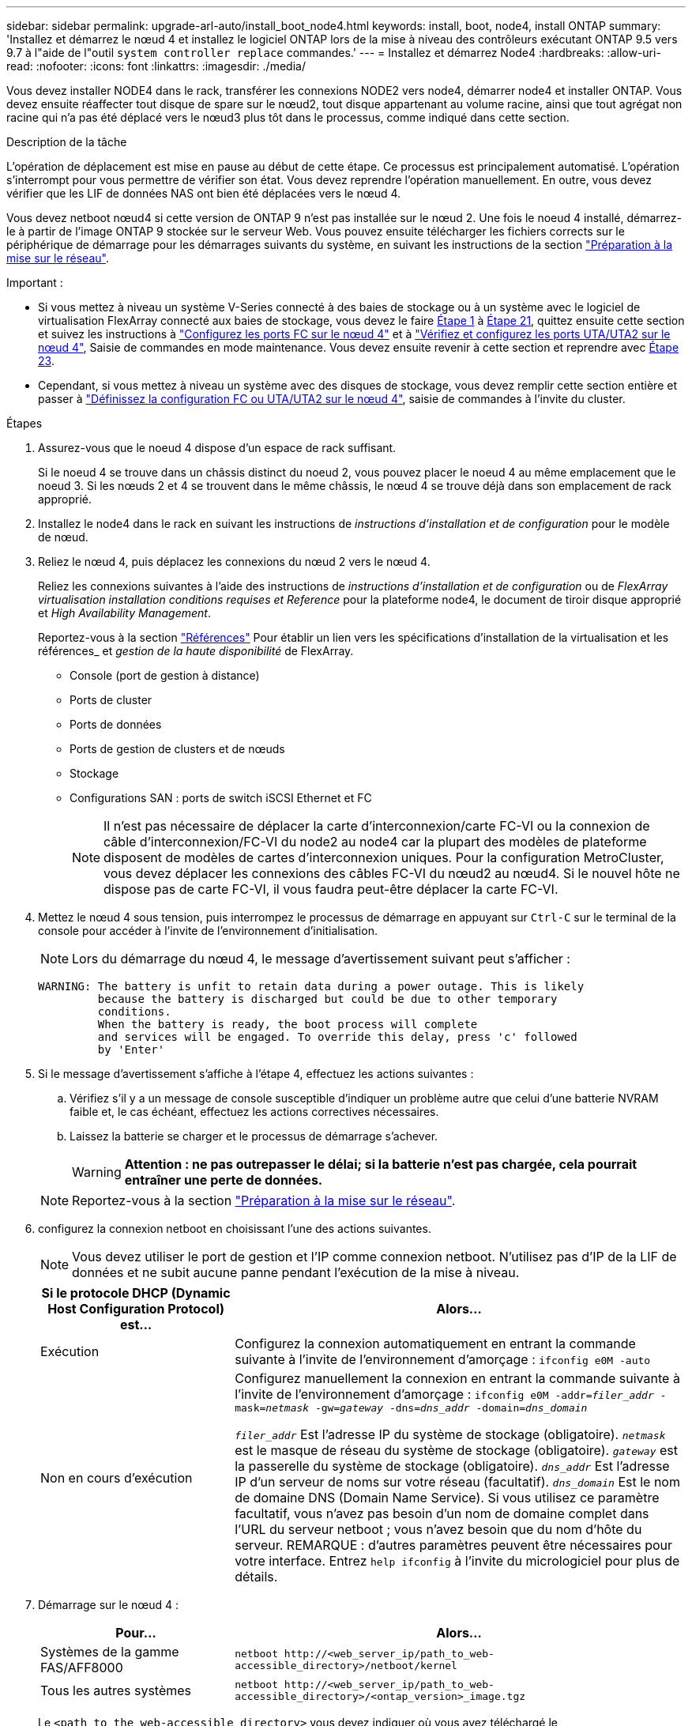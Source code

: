 ---
sidebar: sidebar 
permalink: upgrade-arl-auto/install_boot_node4.html 
keywords: install, boot, node4, install ONTAP 
summary: 'Installez et démarrez le nœud 4 et installez le logiciel ONTAP lors de la mise à niveau des contrôleurs exécutant ONTAP 9.5 vers 9.7 à l"aide de l"outil `system controller replace` commandes.' 
---
= Installez et démarrez Node4
:hardbreaks:
:allow-uri-read: 
:nofooter: 
:icons: font
:linkattrs: 
:imagesdir: ./media/


[role="lead"]
Vous devez installer NODE4 dans le rack, transférer les connexions NODE2 vers node4, démarrer node4 et installer ONTAP. Vous devez ensuite réaffecter tout disque de spare sur le nœud2, tout disque appartenant au volume racine, ainsi que tout agrégat non racine qui n'a pas été déplacé vers le nœud3 plus tôt dans le processus, comme indiqué dans cette section.

.Description de la tâche
L'opération de déplacement est mise en pause au début de cette étape. Ce processus est principalement automatisé. L'opération s'interrompt pour vous permettre de vérifier son état. Vous devez reprendre l'opération manuellement. En outre, vous devez vérifier que les LIF de données NAS ont bien été déplacées vers le nœud 4.

Vous devez netboot nœud4 si cette version de ONTAP 9 n'est pas installée sur le nœud 2. Une fois le noeud 4 installé, démarrez-le à partir de l'image ONTAP 9 stockée sur le serveur Web. Vous pouvez ensuite télécharger les fichiers corrects sur le périphérique de démarrage pour les démarrages suivants du système, en suivant les instructions de la section link:prepare_for_netboot.html["Préparation à la mise sur le réseau"].

.Important :
* Si vous mettez à niveau un système V-Series connecté à des baies de stockage ou à un système avec le logiciel de virtualisation FlexArray connecté aux baies de stockage, vous devez le faire <<auto_install4_step1,Étape 1>> à <<auto_install4_step21,Étape 21>>, quittez ensuite cette section et suivez les instructions à link:set_fc_or_uta_uta2_config_node4.html#configure-fc-ports-on-node4["Configurez les ports FC sur le nœud 4"] et à link:set_fc_or_uta_uta2_config_node4.html#check-and-configure-utauta2-ports-on-node4["Vérifiez et configurez les ports UTA/UTA2 sur le nœud 4"], Saisie de commandes en mode maintenance. Vous devez ensuite revenir à cette section et reprendre avec <<auto_install4_step23,Étape 23>>.
* Cependant, si vous mettez à niveau un système avec des disques de stockage, vous devez remplir cette section entière et passer à link:set_fc_or_uta_uta2_config_node4.html["Définissez la configuration FC ou UTA/UTA2 sur le nœud 4"], saisie de commandes à l'invite du cluster.


.Étapes
. [[auto_install4_step1]]Assurez-vous que le noeud 4 dispose d'un espace de rack suffisant.
+
Si le noeud 4 se trouve dans un châssis distinct du noeud 2, vous pouvez placer le noeud 4 au même emplacement que le noeud 3. Si les nœuds 2 et 4 se trouvent dans le même châssis, le nœud 4 se trouve déjà dans son emplacement de rack approprié.

. Installez le node4 dans le rack en suivant les instructions de _instructions d'installation et de configuration_ pour le modèle de nœud.
. Reliez le nœud 4, puis déplacez les connexions du nœud 2 vers le nœud 4.
+
Reliez les connexions suivantes à l'aide des instructions de _instructions d'installation et de configuration_ ou de _FlexArray virtualisation installation conditions requises et Reference_ pour la plateforme node4, le document de tiroir disque approprié et _High Availability Management_.

+
Reportez-vous à la section link:other_references.html["Références"] Pour établir un lien vers les spécifications d'installation de la virtualisation et les références_ et _gestion de la haute disponibilité_ de FlexArray.

+
** Console (port de gestion à distance)
** Ports de cluster
** Ports de données
** Ports de gestion de clusters et de nœuds
** Stockage
** Configurations SAN : ports de switch iSCSI Ethernet et FC
+

NOTE: Il n'est pas nécessaire de déplacer la carte d'interconnexion/carte FC-VI ou la connexion de câble d'interconnexion/FC-VI du node2 au node4 car la plupart des modèles de plateforme disposent de modèles de cartes d'interconnexion uniques. Pour la configuration MetroCluster, vous devez déplacer les connexions des câbles FC-VI du nœud2 au nœud4. Si le nouvel hôte ne dispose pas de carte FC-VI, il vous faudra peut-être déplacer la carte FC-VI.



. Mettez le nœud 4 sous tension, puis interrompez le processus de démarrage en appuyant sur `Ctrl-C` sur le terminal de la console pour accéder à l'invite de l'environnement d'initialisation.
+

NOTE: Lors du démarrage du nœud 4, le message d'avertissement suivant peut s'afficher :

+
....
WARNING: The battery is unfit to retain data during a power outage. This is likely
         because the battery is discharged but could be due to other temporary
         conditions.
         When the battery is ready, the boot process will complete
         and services will be engaged. To override this delay, press 'c' followed
         by 'Enter'
....
. Si le message d'avertissement s'affiche à l'étape 4, effectuez les actions suivantes :
+
.. Vérifiez s'il y a un message de console susceptible d'indiquer un problème autre que celui d'une batterie NVRAM faible et, le cas échéant, effectuez les actions correctives nécessaires.
.. Laissez la batterie se charger et le processus de démarrage s'achever.
+

WARNING: *Attention : ne pas outrepasser le délai; si la batterie n'est pas chargée, cela pourrait entraîner une perte de données.*

+

NOTE: Reportez-vous à la section link:prepare_for_netboot.html["Préparation à la mise sur le réseau"].





. [[step6]]configurez la connexion netboot en choisissant l'une des actions suivantes.
+

NOTE: Vous devez utiliser le port de gestion et l'IP comme connexion netboot. N'utilisez pas d'IP de la LIF de données et ne subit aucune panne pendant l'exécution de la mise à niveau.

+
[cols="30,70"]
|===
| Si le protocole DHCP (Dynamic Host Configuration Protocol) est... | Alors... 


| Exécution | Configurez la connexion automatiquement en entrant la commande suivante à l'invite de l'environnement d'amorçage :
`ifconfig e0M -auto` 


| Non en cours d'exécution | Configurez manuellement la connexion en entrant la commande suivante à l'invite de l'environnement d'amorçage :
`ifconfig e0M -addr=_filer_addr_ -mask=_netmask_ -gw=_gateway_ -dns=_dns_addr_ -domain=_dns_domain_`

`_filer_addr_` Est l'adresse IP du système de stockage (obligatoire).
`_netmask_` est le masque de réseau du système de stockage (obligatoire).
`_gateway_` est la passerelle du système de stockage (obligatoire).
`_dns_addr_` Est l'adresse IP d'un serveur de noms sur votre réseau (facultatif).
`_dns_domain_` Est le nom de domaine DNS (Domain Name Service). Si vous utilisez ce paramètre facultatif, vous n'avez pas besoin d'un nom de domaine complet dans l'URL du serveur netboot ; vous n'avez besoin que du nom d'hôte du serveur. REMARQUE : d'autres paramètres peuvent être nécessaires pour votre interface. Entrez `help ifconfig` à l'invite du micrologiciel pour plus de détails. 
|===
. Démarrage sur le nœud 4 :
+
[cols="30,70"]
|===
| Pour... | Alors... 


| Systèmes de la gamme FAS/AFF8000 | `netboot \http://<web_server_ip/path_to_web-accessible_directory>/netboot/kernel` 


| Tous les autres systèmes | `netboot \http://<web_server_ip/path_to_web-accessible_directory>/<ontap_version>_image.tgz` 
|===
+
Le `<path_to_the_web-accessible_directory>` vous devez indiquer où vous avez téléchargé le `<ontap_version>_image.tgz` À l'étape 1 de la section link:prepare_for_netboot.html["Préparation à la mise sur le réseau"].

+

NOTE: N'interrompez pas l'amorçage.

. Dans le menu de démarrage, sélectionnez option `(7) Install new software first`.
+
Cette option de menu permet de télécharger et d'installer la nouvelle image ONTAP sur le périphérique d'amorçage.

+
Ne tenez pas compte du message suivant :

+
`This procedure is not supported for Non-Disruptive Upgrade on an HA pair`

+
Cette remarque s'applique aux mises à niveau de ONTAP sans interruption et non aux mises à niveau des contrôleurs.

+

NOTE: Utilisez toujours netboot pour mettre à jour le nouveau nœud vers l'image souhaitée. Si vous utilisez une autre méthode pour installer l'image sur le nouveau contrôleur, il est possible que l'image incorrecte soit installée. Ce problème s'applique à toutes les versions de ONTAP. Procédure netboot combinée avec l'option `(7) Install new software` Efface le support de démarrage et place la même version de ONTAP sur les deux partitions d'image.

. Si vous êtes invité à poursuivre la procédure, entrez `y`, Et lorsque vous êtes invité à saisir l'URL du pack :
+
`\http://<web_server_ip/path_to_web-accessible_directory>/<ontap_version>_image.tgz`

. Procédez comme suit pour redémarrer le module de contrôleur :
+
.. Entrez `n` pour ignorer la récupération de sauvegarde lorsque l'invite suivante s'affiche :
+
....
Do you want to restore the backup configuration now? {y|n}
....
.. Redémarrez en entrant `y` lorsque vous voyez l'invite suivante :
+
....
The node must be rebooted to start using the newly installed software. Do you want to reboot now? {y|n}
....
+
Le module de contrôleur redémarre mais s'arrête au menu d'amorçage car le périphérique d'amorçage a été reformaté et les données de configuration doivent être restaurées.



. Sélectionnez le mode maintenance `5` dans le menu de démarrage et entrez `y` lorsque vous êtes invité à poursuivre le démarrage.
. Vérifiez que le contrôleur et le châssis sont configurés en tant que haute disponibilité :
+
`ha-config show`

+
L'exemple suivant montre la sortie du `ha-config show` commande :

+
....
Chassis HA configuration: ha
Controller HA configuration: ha
....
+

NOTE: Le système enregistre dans une PROM, qu'il soit dans une paire HA ou dans une configuration autonome. L'état doit être le même sur tous les composants du système autonome ou de la paire haute disponibilité.

. Si le contrôleur et le châssis ne sont pas configurés comme HA, utilisez les commandes suivantes pour corriger la configuration :
+
`ha-config modify controller ha`

+
`ha-config modify chassis ha`

+
Si vous disposez d'une configuration MetroCluster, utilisez les commandes suivantes pour modifier le contrôleur et le châssis :

+
`ha-config modify controller mcc`

+
`ha-config modify chassis mcc`

. Quitter le mode maintenance :
+
`halt`

+
Interrompez l'AUTOBOOT en appuyant sur Ctrl-C dans l'invite de l'environnement de démarrage.

. [[auto_install4_step15]]sur le noeud 3, vérifiez la date, l'heure et le fuseau horaire du système :
+
`date`

. Sur le nœud 4, vérifiez la date à l'aide de la commande suivante à l'invite de l'environnement d'initialisation :
+
`show date`

. Si nécessaire, définissez la date sur le node4 :
+
`set date _mm/dd/yyyy_`

. Sur le nœud 4, vérifiez l'heure à l'aide de la commande suivante à l'invite de l'environnement d'amorçage :
+
`show time`

. Si nécessaire, définissez l'heure sur le node4 :
+
`set time _hh:mm:ss_`

. Dans le chargeur de démarrage, définissez l'ID système partenaire sur le nœud 4 :
+
`setenv partner-sysid _node3_sysid_`

+
Pour node4, `partner-sysid` doit être celui du noeud 3.

+
Enregistrer les paramètres :

+
`saveenv`

. [[auto_install4_step21]] Vérifiez l' `partner-sysid` pour le nœud 4 :
+
`printenv partner-sysid`

. [[step22]]effectuer l'une des actions suivantes :
+
[cols="30,70"]
|===
| Si votre système... | Alors... 


| Possède des disques et aucun stockage interne | Accédez à <<auto_install4_step23,Étape 23>>. 


| Est un système V-Series ou un système avec le logiciel de virtualisation FlexArray connecté aux baies de stockage  a| 
.. Passez à la section link:set_fc_or_uta_uta2_config_node4.html["Définissez la configuration FC ou UTA/UTA2 sur le nœud 4"] complétez les sous-sections de cette section.
.. Revenez à cette section et suivez les étapes restantes, en commençant par <<auto_install4_step23,Étape 23>>.



IMPORTANT: Vous devez reconfigurer les ports intégrés FC, les ports intégrés CNA et les cartes CNA avant de démarrer ONTAP sur le système V-Series ou sur le système avec le logiciel de virtualisation FlexArray.

|===


. [[auto_install4_step23]]Ajoutez les ports initiateurs FC du nouveau nœud aux zones de commutation.
+
Si nécessaire, modifiez les ports intégrés sur l'initiateur en consultant le link:set_fc_or_uta_uta2_config_node4.html#configure-fc-ports-on-node4["Configurez les ports FC sur le nœud 4"]. Reportez-vous à la documentation relative à votre matrice de stockage et à la segmentation pour plus d'instructions sur le zonage.

. Ajoutez les ports d'initiateur FC à la baie de stockage en tant que nouveaux hôtes, en mappant les LUN de la baie aux nouveaux hôtes.
+
Reportez-vous à la documentation relative à votre matrice de stockage et au zoning pour obtenir des instructions.

. Modifier les valeurs de nom de port mondial (WWPN) dans les groupes d'hôtes ou de volumes associés aux LUN de baies de la baie de stockage.
+
L'installation d'un nouveau module de contrôleur modifie les valeurs WWPN associées à chaque port FC intégré.

. Si votre configuration utilise un zoning basé sur des commutateurs, ajustez le zoning en fonction des nouvelles valeurs WWPN.
. [[step27]]réglez le `bootarg.storageencryption.support` et `kmip.init.maxwait` variables pour éviter une boucle d'amorçage après le chargement de la configuration node2.
+
Si ce n'est déjà fait, consultez l'article de la base de connaissances https://kb.netapp.com/Advice_and_Troubleshooting/Data_Storage_Systems/FAS_Systems/How_to_tell_I_have_FIPS_drives_installed["Comment savoir si des lecteurs FIPS sont installés"^] déterminer le type de disques à autocryptage utilisés.

+
[cols="35,65"]
|===
| Si les lecteurs suivants sont utilisés… | Puis… 


| Les disques NetApp Storage Encryption (NSE) conformes à la norme FIPS 140-2 de niveau 2  a| 
** `setenv bootarg.storageencryption.support *true*`
** `setenv kmip.init.maxwait off`




| NetApp non-SED FIPS  a| 
** `setenv bootarg.storageencryption.support *false*`
** `setenv kmip.init.maxwait off`


|===
+
[NOTE]
====
** Vous ne pouvez pas combiner des disques FIPS avec d'autres types de disques sur le même nœud ou la même paire HA.
** Vous pouvez utiliser les disques SED avec des disques sans cryptage sur le même nœud ou une paire haute disponibilité.
** Si une coupure de courant se produit après avoir configuré le `kmip.init.maxwait` variable à `off`, contactez le support technique pour obtenir de l'aide afin d'éviter toute perte de données.
** Dès que la mise à niveau du contrôleur s'achève sur la paire haute disponibilité, vous devez en outre annuler la `kmip.init.maxwait` variable. Voir link:ensure_new_controllers_are_set_up_correctly.html["Vérifiez que les nouveaux contrôleurs sont correctement configurés"].


====
. Nœud de démarrage dans le menu de démarrage :
+
`boot_ontap menu`

+
Si vous ne disposez pas de configuration FC ou UTA/UTA2, exécutez l'application link:set_fc_or_uta_uta2_config_node4.html#auto_check_node4_step15["Vérifiez et configurez les ports UTA/UTA2 sur le nœud 4, étape 15"] afin que le nœud4 puisse reconnaître les disques du nœud2.



. [[step29]] pour la configuration MetroCluster, les systèmes V-Series et les systèmes avec le logiciel de virtualisation FlexArray connecté aux baies de stockage, allez à l'adresse link:set_fc_or_uta_uta2_config_node4.html#auto_check_node4_step15["Vérifiez et configurez les ports UTA/UTA2 sur le nœud 4, étape 15"].

